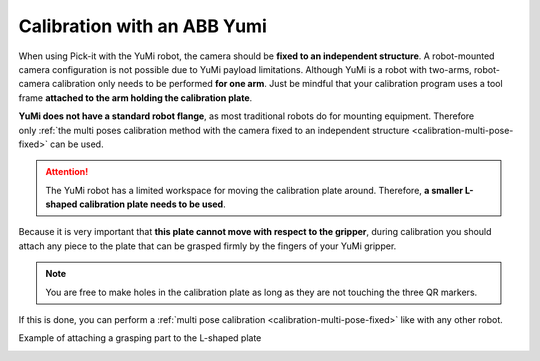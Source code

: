 .. _robot-camera-calibration-yumi:


Calibration with an ABB Yumi
============================

When using Pick-it with the YuMi robot, the camera should be **fixed to
an independent structure**. A robot-mounted camera configuration is not
possible due to YuMi payload limitations. Although YuMi is a robot with
two-arms, robot-camera calibration only needs to be performed **for one
arm**. Just be mindful that your calibration program uses a tool frame
**attached to the arm holding the calibration plate**. 

**YuMi does not have a standard robot flange**, as most traditional
robots do for mounting equipment. Therefore only :ref:`the multi poses
calibration method with the camera fixed to an independent
structure <calibration-multi-pose-fixed>` can be used.

.. attention::
  The YuMi robot has a limited workspace for moving the calibration plate
  around. Therefore, **a smaller L-shaped calibration plate needs to be
  used**.

.. image:: /assets/images/Documentation/Calibration-plate-yumi.jpg
Because it is very important that **this plate cannot move with
respect to the gripper**, during calibration you should attach any
piece to the plate that can be grasped firmly by the fingers of your
YuMi gripper.

.. note::
  You are free to make holes in the calibration plate as long as they are
  not touching the three QR markers.

If this is done, you can perform a :ref:`multi pose calibration <calibration-multi-pose-fixed>`
like with any other robot.

Example of attaching a grasping part to the L-shaped plate

.. image:: /assets/images/Documentation/Calibration-plate-yumi-grapsing-part.jpg

.. image:: /assets/images/Documentation/Calibration-plate-yumi-assembly.jpg